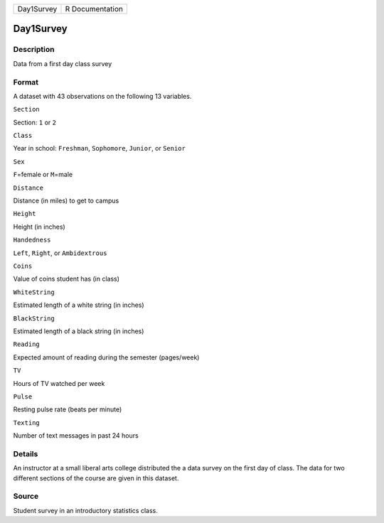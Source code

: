 +--------------+-------------------+
| Day1Survey   | R Documentation   |
+--------------+-------------------+

Day1Survey
----------

Description
~~~~~~~~~~~

Data from a first day class survey

Format
~~~~~~

A dataset with 43 observations on the following 13 variables.

``Section``

Section: ``1`` or ``2``

``Class``

Year in school: ``Freshman``, ``Sophomore``, ``Junior``, or ``Senior``

``Sex``

``F``\ =female or ``M``\ =male

``Distance``

Distance (in miles) to get to campus

``Height``

Height (in inches)

``Handedness``

``Left``, ``Right``, or ``Ambidextrous``

``Coins``

Value of coins student has (in class)

``WhiteString``

Estimated length of a white string (in inches)

``BlackString``

Estimated length of a black string (in inches)

``Reading``

Expected amount of reading during the semester (pages/week)

``TV``

Hours of TV watched per week

``Pulse``

Resting pulse rate (beats per minute)

``Texting``

Number of text messages in past 24 hours

Details
~~~~~~~

An instructor at a small liberal arts college distributed the a data
survey on the first day of class. The data for two different sections of
the course are given in this dataset.

Source
~~~~~~

Student survey in an introductory statistics class.
